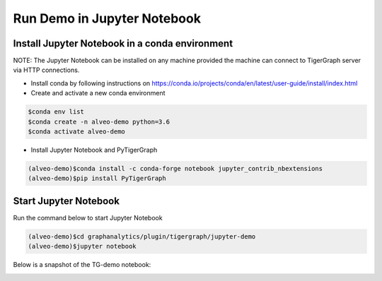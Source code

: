 ===========================================
Run Demo in Jupyter Notebook
===========================================

Install Jupyter Notebook in a conda environment
-----------------------------------------------

NOTE: The Jupyter Notebook can be installed on any machine provided the machine
can connect to TigerGraph server via HTTP connections.

* Install conda by following instructions on 
  https://conda.io/projects/conda/en/latest/user-guide/install/index.html

* Create and activate a new conda environment 

.. code-block:: bash

  $conda env list
  $conda create -n alveo-demo python=3.6
  $conda activate alveo-demo

* Install Jupyter Notebook and PyTigerGraph 

.. code-block:: bash

    (alveo-demo)$conda install -c conda-forge notebook jupyter_contrib_nbextensions
    (alveo-demo)$pip install PyTigerGraph


Start Jupyter Notebook
------------------------

Run the command below to start Jupyter Notebook

.. code-block:: bash

    (alveo-demo)$cd graphanalytics/plugin/tigergraph/jupyter-demo
    (alveo-demo)$jupyter notebook

Below is a snapshot of the TG-demo notebook:

.. image:: /images/tg-demo-jupyter.png
   :alt: Xilinx Tigergraph Plugin
   :scale: 60%
   :align: center
